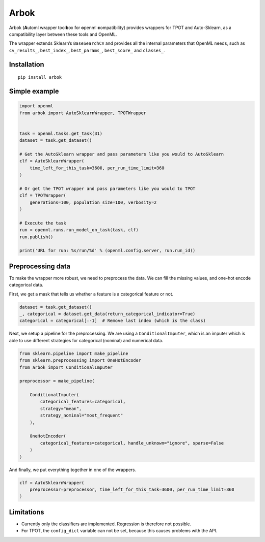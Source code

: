 Arbok
=====

Arbok (**A**\ utoml w\ **r**\ apper tool\ **b**\ ox for **o**\ penml
**c**\ ompatibility) provides wrappers for TPOT and Auto-Sklearn, as a
compatibility layer between these tools and OpenML.

The wrapper extends Sklearn’s ``BaseSearchCV`` and provides all the
internal parameters that OpenML needs, such as ``cv_results_``,
``best_index_``, ``best_params_``, ``best_score_`` and ``classes_``.

Installation
------------

::

    pip install arbok

Simple example
--------------

.. code:: python

    import openml
    from arbok import AutoSklearnWrapper, TPOTWrapper


    task = openml.tasks.get_task(31)
    dataset = task.get_dataset()

    # Get the AutoSklearn wrapper and pass parameters like you would to AutoSklearn
    clf = AutoSklearnWrapper(
        time_left_for_this_task=3600, per_run_time_limit=360
    )

    # Or get the TPOT wrapper and pass parameters like you would to TPOT
    clf = TPOTWrapper(
        generations=100, population_size=100, verbosity=2
    )

    # Execute the task
    run = openml.runs.run_model_on_task(task, clf)
    run.publish()

    print('URL for run: %s/run/%d' % (openml.config.server, run.run_id))

Preprocessing data
------------------

To make the wrapper more robust, we need to preprocess the data. We can
fill the missing values, and one-hot encode categorical data.

First, we get a mask that tells us whether a feature is a categorical
feature or not.

.. code:: python

    dataset = task.get_dataset()
    _, categorical = dataset.get_data(return_categorical_indicator=True)
    categorical = categorical[:-1]  # Remove last index (which is the class)

Next, we setup a pipeline for the preprocessing. We are using a
``ConditionalImputer``, which is an imputer which is able to use
different strategies for categorical (nominal) and numerical data.

.. code:: python

    from sklearn.pipeline import make_pipeline
    from sklearn.preprocessing import OneHotEncoder
    from arbok import ConditionalImputer

    preprocessor = make_pipeline(

        ConditionalImputer(
            categorical_features=categorical,
            strategy="mean",
            strategy_nominal="most_frequent"
        ),
        
        OneHotEncoder(
            categorical_features=categorical, handle_unknown="ignore", sparse=False
        )
    )

And finally, we put everything together in one of the wrappers.

.. code:: python

    clf = AutoSklearnWrapper(
        preprocessor=preprocessor, time_left_for_this_task=3600, per_run_time_limit=360
    )

Limitations
-----------

-  Currently only the classifiers are implemented. Regression is
   therefore not possible.
-  For TPOT, the ``config_dict`` variable can not be set, because this
   causes problems with the API.
